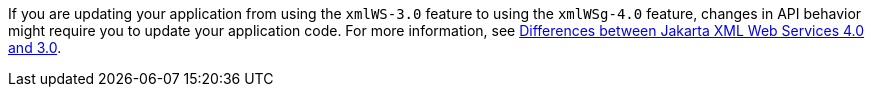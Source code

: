 If you are updating your application from using the `xmlWS-3.0` feature to using the `xmlWSg-4.0` feature, changes in API behavior might require you to update your application code. For more information, see xref:javadoc:diff/jakarta-ee10-diff.adoc#xml[Differences between Jakarta XML Web Services 4.0 and 3.0].
